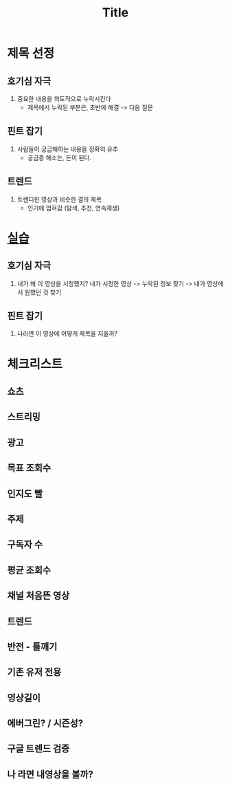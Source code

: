 #+title: Title

* 제목 선정
** 호기심 자극
1. 중요한 내용을 의도적으로 누락시킨다
   - 제목에서 누락된 부분은, 초반에 해결 -> 다음 질문

** 핀트 잡기
1. 사람들이 궁금해하는 내용을 정확히 유추
   - 궁금증 해소는, 돈이 된다.

** 트렌드
1. 트렌디한 영상과 비슷한 결의 제목
   - 인기에 업혀감 (탐색, 추천, 연속재생)

* [[file:./practical/title.org][실습]]
** 호기심 자극
1. 내가 왜 이 영상을 시청했지?
   내가 시청한 영상 -> 누락된 정보 찾기 -> 내가 영상에서 원했던 것 찾기

** 핀트 잡기
1. 나라면 이 영상에 어떻게 제목을 지을까?

* 체크리스트
** 쇼츠
** 스트리밍
** 광고
** 목표 조회수
** 인지도 빨
** 주제
** 구독자 수
** 평균 조회수
** 채널 처음뜬 영상
** 트렌드
** 반전 - 틀깨기
** 기존 유저 전용
** 영상길이
** 에버그린? / 시즌성?
** 구글 트렌드 검증
** 나 라면 내영상을 볼까?
